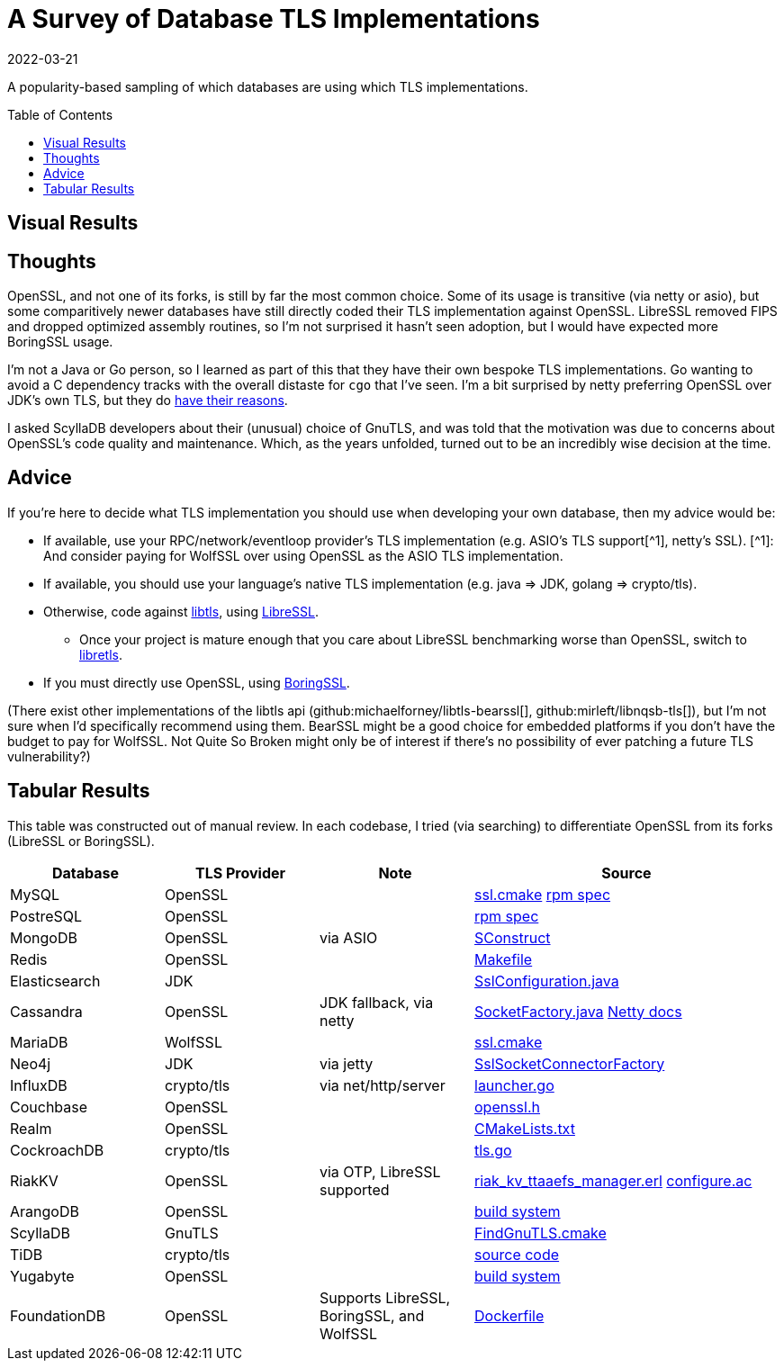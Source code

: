 = A Survey of Database TLS Implementations
:revdate: 2022-03-21
:toc: preamble
:page-features: plot

A popularity-based sampling of which databases are using which TLS implementations.

== Visual Results

++++
<div id="chart"></div>
++++

== Thoughts

:uri-netty-tls: https://netty.io/wiki/requirements-for-4.x.html#transport-security-tls

OpenSSL, and not one of its forks, is still by far the most common choice.  Some of its usage is transitive (via netty or asio), but some comparitively newer databases have still directly coded their TLS implementation against OpenSSL.  LibreSSL removed FIPS and dropped optimized assembly routines, so I'm not surprised it hasn't seen adoption, but I would have expected more BoringSSL usage.

I'm not a Java or Go person, so I learned as part of this that they have their own bespoke TLS implementations.  Go wanting to avoid a C dependency tracks with the overall distaste for `cgo` that I've seen.  I'm a bit surprised by netty preferring OpenSSL over JDK's own TLS, but they do {uri-netty-tls}[have their reasons].

I asked ScyllaDB developers about their (unusual) choice of GnuTLS, and was told that the motivation was due to concerns about OpenSSL's code quality and maintenance.  Which, as the years unfolded, turned out to be an incredibly wise decision at the time.

== Advice

:uri-libtls-tutorial: https://github.com/bob-beck/libtls/blob/master/TUTORIAL.md
:uri-libretls: https://git.causal.agency/libretls/
:uri-boringssl: https://boringssl.googlesource.com/boringssl/
:aside-wolfssl: [^1]: And consider paying for WolfSSL over using OpenSSL as the ASIO TLS implementation.

If you're here to decide what TLS implementation you should use when developing your own database, then my advice would be:

* If available, use your RPC/network/eventloop provider's TLS implementation (e.g. ASIO's TLS support[^1], netty's SSL). [.aside]#{aside-wolfssl}#
* If available, you should use your language's native TLS implementation (e.g. java => JDK, golang => crypto/tls).
* Otherwise, code against {uri-libtls-tutorial}[libtls], using https://www.libressl.org/[LibreSSL].
** Once your project is mature enough that you care about LibreSSL benchmarking worse than OpenSSL, switch to {uri-libretls}[libretls].
* If you must directly use OpenSSL, using {uri-boringssl}[BoringSSL].

(There exist other implementations of the libtls api (github:michaelforney/libtls-bearssl[], github:mirleft/libnqsb-tls[]), but I'm not sure when I'd specifically recommend using them.  BearSSL might be a good choice for embedded platforms if you don't have the budget to pay for WolfSSL.  Not Quite So Broken might only be of interest if there's no possibility of ever patching a future TLS vulnerability?)

== Tabular Results

This table was constructed out of manual review.  In each codebase, I tried (via searching) to differentiate OpenSSL from its forks (LibreSSL or BoringSSL).

[#tlsdata, cols="1,1,1,2"]
|===
| Database | TLS Provider | Note | Source

| MySQL
| OpenSSL
|
| https://github.com/mysql/mysql-server/blob/6846e6b2f72931991cc9fd589dc9946ea2ab58c9/cmake/ssl.cmake[ssl.cmake]
  https://github.com/mysql/mysql-server/blob/6846e6b2f72931991cc9fd589dc9946ea2ab58c9/packaging/rpm-fedora/mysql.spec.in#L84[rpm spec]

| PostreSQL
| OpenSSL
|
| https://src.fedoraproject.org/rpms/postgresql/blob/rawhide/f/postgresql.spec#_150[rpm spec]

| MongoDB
| OpenSSL
| via ASIO
| https://github.com/mongodb/mongo/blob/6dd404e028547a29c21b047c2d91ed90ebb1edfb/SConstruct#L4115[SConstruct]

| Redis
| OpenSSL  
|
| https://github.com/redis/redis/blob/e88f6acb94c77c9a5b81f0b2a8bd132b2a5c3d3c/src/Makefile#L270[Makefile]

| Elasticsearch
| JDK
|
| https://sourcegraph.com/github.com/elastic/elasticsearch@fc5a820da9d9b8ad4c885c6d90ce72363632088a/-/blob/libs/ssl-config/src/main/java/org/elasticsearch/common/ssl/SslConfiguration.java?L127&subtree=true[SslConfiguration.java]

| Cassandra
| OpenSSL
| JDK fallback, via netty
| https://github.com/apache/cassandra/blob/f5fb1b0bd32b5dc7da13ec66d43acbdad7fe9dbf/src/java/org/apache/cassandra/net/SocketFactory.java#L217[SocketFactory.java]
  https://netty.io/wiki/requirements-for-4.x.html[Netty docs]

| MariaDB
| WolfSSL
|
| https://github.com/MariaDB/server/blob/b5852ffbeebc3000982988383daeefb0549e058a/cmake/ssl.cmake#L17[ssl.cmake]

| Neo4j
| JDK
| via jetty
| https://github.com/neo4j/neo4j/blob/37fc172b19a212358bad4a5145ef3cfa1835f9c1/community/server/src/main/java/org/neo4j/server/security/ssl/SslSocketConnectorFactory.java#L107[SslSocketConnectorFactory]

| InfluxDB
| crypto/tls
| via net/http/server
| https://github.com/influxdata/influxdb/blob/2c930fd127cb45e22cc2088d67bf4dca71b53e27/cmd/influxd/launcher/launcher.go#L1169[launcher.go]

| Couchbase
| OpenSSL
|
| https://github.com/couchbase/kv_engine/blob/6c2cdfae95533cde0528e68f8a6ce90ee67eaaf5/include/memcached/openssl.h[openssl.h]

| Realm
| OpenSSL
|
| https://github.com/realm/realm-core/blob/6f70edf166ae96aedc206fabe82aa0b968a79dc8/CMakeLists.txt#L221[CMakeLists.txt]

| CockroachDB
| crypto/tls
|
| https://github.com/cockroachdb/cockroach/blob/c5ca3a63eb7770d494a831839ac8043fe7fbaf4e/pkg/security/tls.go#L14[tls.go]

| RiakKV
| OpenSSL
| via OTP, LibreSSL supported
| https://github.com/basho/riak_kv/blob/aeef1591704d32230b773d952a2f1543cbfa1889/src/riak_kv_ttaaefs_manager.erl#L161[riak_kv_ttaaefs_manager.erl]
  https://github.com/erlang/otp/blob/d5ee0b4e6f436041b82f76ca5e24e39d8b153f66/lib/crypto/configure.ac[configure.ac]

| ArangoDB
| OpenSSL
|
| https://github.com/arangodb/arangodb/blob/104098f63cb7cc6be54f0b9457bafa1ded0ca511/CMakeLists.txt#L1127[build system]

| ScyllaDB
| GnuTLS
|
| https://github.com/scylladb/seastar/blob/master/cmake/FindGnuTLS.cmake[FindGnuTLS.cmake]

| TiDB
| crypto/tls
|
| https://github.com/pingcap/tidb/blob/master/server/conn.go#L175[source code]

| Yugabyte
| OpenSSL
|
| https://github.com/yugabyte/yugabyte-db/blob/998cbcfe8dd817874802b186d7301cd3f2f326b0/cmake_modules/YugabyteFindThirdParty.cmake#L37[build system]

| FoundationDB
| OpenSSL
| Supports LibreSSL, BoringSSL, and WolfSSL
| https://github.com/FoundationDB/fdb-build-support/blob/a27a4dc026ec55574efbc78a0f887efcae0dab03/docker/centos8/Dockerfile#L210[Dockerfile]

|===

++++
<script type="text/javascript">

const df = new dfjs.DataFrame(tableToData('tlsdata'));
const df_count = df
  .rename('TLS Provider', 'tls')
  .groupBy('tls')
  .aggregate(x => x.count(), 'count');
const df_dbs = df
  .rename('TLS Provider', 'tls')
  .groupBy('tls')
  .aggregate(x => x.select('Database').toArray().join(', '), 'tooltip');
const data = df_count.innerJoin(df_dbs, 'tls').toCollection();

var chart = new G2Plot.Pie('chart', {
  data,
  colorField: 'tls',
  angleField: 'count',
  radius: 0.9,
  label: { type: 'spider', formatter: (datum) => datum.tls },
  legend: false,
  interactions: [{ type: 'element-selected' }, { type: 'element-active' }],
});
chart.render();

</script>
++++
